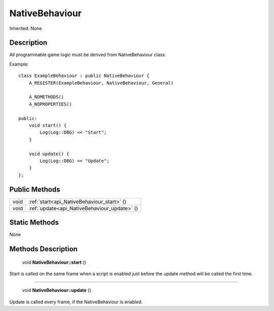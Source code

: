 .. _api_NativeBehaviour:

NativeBehaviour
===============

Inherited: None

.. _api_NativeBehaviour_description:

Description
-----------

All programmable game logic must be derived from NativeBehaviour class.

Example:

::

    class ExampleBehaviour : public NativeBehaviour {
        A_REGISTER(ExampleBehaviour, NativeBehaviour, General)
    
        A_NOMETHODS()
        A_NOPROPERTIES()
    
    public:
        void start() {
            Log(Log::DBG) << "Start";
        }
    
        void update() {
            Log(Log::DBG) << "Update";
        }
    };



.. _api_NativeBehaviour_public:

Public Methods
--------------

+-------+----------------------------------------------+
|  void | :ref:`start<api_NativeBehaviour_start>` ()   |
+-------+----------------------------------------------+
|  void | :ref:`update<api_NativeBehaviour_update>` () |
+-------+----------------------------------------------+



.. _api_NativeBehaviour_static:

Static Methods
--------------

None

.. _api_NativeBehaviour_methods:

Methods Description
-------------------

.. _api_NativeBehaviour_start:

 void **NativeBehaviour::start** ()

Start is called on the same frame when a script is enabled just before the update method will be called the first time.

----

.. _api_NativeBehaviour_update:

 void **NativeBehaviour::update** ()

Update is called every frame, if the NativeBehaviour is enabled.


